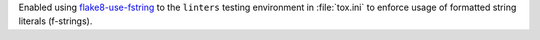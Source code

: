 Enabled using `flake8-use-fstring <https://github.com/MichaelKim0407/flake8-use-fstring>`__
to the ``linters`` testing environment in :file:`tox.ini` to enforce
usage of formatted string literals (f-strings).

